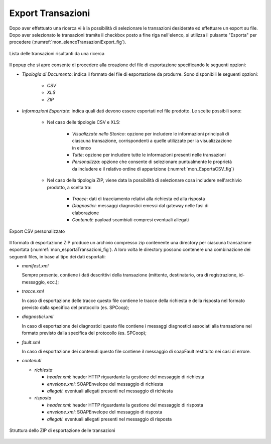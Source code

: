 
.. _mon_export:

Export Transazioni
~~~~~~~~~~~~~~~~~~~~~

Dopo aver effettuato una ricerca vi è la possibilità di selezionare le
transazioni desiderate ed effettuare un export su file.
Dopo aver selezionato le transazioni tramite il checkbox posto a fine riga
nell'elenco, si utilizza il pulsante "Esporta" per procedere  (:numref:`mon_elencoTransazioniExport_fig`).

.. figure:: ../_figure_monitoraggio/ElencoTransazioniExport.png
    :scale: 100%
    :align: center
    :name: mon_elencoTransazioniExport_fig

    Lista delle transazioni risultanti da una ricerca

Il popup che si apre consente di procedere alla creazione del file di esportazione specificando le seguenti opzioni:

- *Tipologia di Documento*: indica il formato del file di esportazione da produrre. Sono disponibili le seguenti opzioni:

    - *CSV*

    - *XLS*

    - *ZIP*

- *Informazioni Esportate*: indica quali dati devono essere esportati nel file prodotto. Le scelte possibili sono:

    - Nel caso delle tipologie CSV e XLS:

        - *Visualizzate nello Storico*: opzione per includere le informazioni principali di ciascuna transazione, corrispondenti a quelle utilizzate per la visualizzazione in elenco

        - *Tutte*: opzione per includere tutte le informazioni presenti nelle transazioni

        - *Personalizza*: opzione che consente di selezionare puntualmente le proprietà da includere e il relativo ordine di apparizione (:numref:`mon_EsportaCSV_fig`)

    - Nel caso della tipologia ZIP, viene data la possibilità di selezionare cosa includere nell'archivio prodotto, a scelta tra:

        - *Tracce*: dati di tracciamento relativi alla richiesta ed alla risposta

        - *Diagnostici*: messaggi diagnostici emessi dal gateway nelle fasi di elaborazione

        - *Contenuti*: payload scambiati compresi eventuali allegati

.. figure:: ../_figure_monitoraggio/EsportaCSV.png
    :scale: 100%
    :align: center
    :name: mon_EsportaCSV_fig

    Export CSV personalizzato

Il formato di esportazione ZIP produce un archivio compresso zip contenente una
directory per ciascuna transazione esportata (:numref:`mon_esportaTransazioni_fig`). 
A loro volta le directory possono contenere una combinazione dei seguenti files, in base al tipo
dei dati esportati:

-  *manifest.xml*

   Sempre presente, contiene i dati descrittivi della transazione
   (mittente, destinatario, ora di registrazione, id-messaggio, ecc.);

-  *tracce.xml*

   In caso di esportazione delle tracce questo file contiene le tracce
   della richiesta e della risposta nel formato previsto dalla specifica
   del protocollo (es. SPCoop);

-  *diagnostici.xml*

   In caso di esportazione dei diagnostici questo file contiene i
   messaggi diagnostici associati alla transazione nel formato previsto
   dalla specifica del protocollo (es. SPCoop);

-  *fault.xml*

   In caso di esportazione dei contenuti questo file contiene il
   messaggio di soapFault restituito nei casi di errore.

-  *contenuti*

   -  *richiesta*

      -  *header.xml*: header HTTP riguardante la gestione del messaggio
         di richiesta

      -  *envelope.xml*: SOAPEnvelope del messaggio di richiesta

      -  *allegati*: eventuali allegati presenti nel messaggio di
         richiesta

   -  *risposta*

      -  *header.xml*: header HTTP riguardante la gestione del messaggio
         di risposta

      -  *envelope.xml*: SOAPEnvelope del messaggio di risposta

      -  *allegati*: eventuali allegati presenti nel messaggio di
         risposta

.. figure:: ../_figure_monitoraggio/EsportaTransazioni.png
    :scale: 100%
    :align: center
    :name: mon_esportaTransazioni_fig

    Struttura dello ZIP di esportazione delle transazioni



